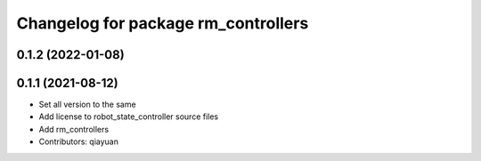 ^^^^^^^^^^^^^^^^^^^^^^^^^^^^^^^^^^^^
Changelog for package rm_controllers
^^^^^^^^^^^^^^^^^^^^^^^^^^^^^^^^^^^^

0.1.2 (2022-01-08)
------------------

0.1.1 (2021-08-12)
------------------
* Set all version to the same
* Add license to robot_state_controller source files
* Add rm_controllers
* Contributors: qiayuan
